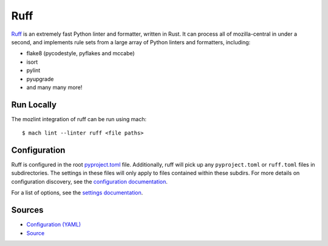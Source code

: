 Ruff
====

`Ruff <https://github.com/charliermarsh/ruff>`_ is an extremely fast Python
linter and formatter, written in Rust. It can process all of mozilla-central in
under a second, and implements rule sets from a large array of Python linters
and formatters, including:

* flake8 (pycodestyle, pyflakes and mccabe)
* isort
* pylint
* pyupgrade
* and many many more!

Run Locally
-----------

The mozlint integration of ruff can be run using mach:

.. parsed-literal::

   $ mach lint --linter ruff <file paths>


Configuration
-------------

Ruff is configured in the root `pyproject.toml`_ file. Additionally, ruff will
pick up any ``pyproject.toml`` or ``ruff.toml`` files in subdirectories. The
settings in these files will only apply to files contained within these
subdirs. For more details on configuration discovery, see the `configuration
documentation`_.

For a list of options, see the `settings documentation`_.

Sources
-------

* `Configuration (YAML) <https://searchfox.org/mozilla-central/source/tools/lint/ruff.yml>`_
* `Source <https://searchfox.org/mozilla-central/source/tools/lint/python/ruff.py>`_

.. _pyproject.toml: https://searchfox.org/mozilla-central/source/pyproject.toml
.. _configuration documentation: https://beta.ruff.rs/docs/configuration/
.. _settings documentation: https://beta.ruff.rs/docs/settings/
